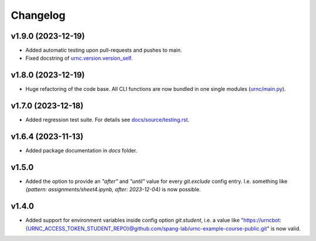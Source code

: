 Changelog
=========

v1.9.0 (2023-12-19)
-------------------

- Added automatic testing upon pull-requests and pushes to main.
- Fixed docstring of `urnc.version.version_self <urnc/version.py>`_.


v1.8.0 (2023-12-19)
-------------------

- Huge refactoring of the code base. All CLI functions are now bundled in one single modules (`urnc/main.py <urnc/main.py>`_).

v1.7.0 (2023-12-18)
-------------------

- Added regression test suite. For details see `docs/source/testing.rst <docs/source/testing.rst>`_.

v1.6.4 (2023-11-13)
-------------------

- Added package documentation in `docs` folder.

v1.5.0
------

- Added the option to provide an `"after"` and `"until"` value for every `git.exclude` config entry. I.e. something like `{pattern: assignments/sheet4.ipynb, after: 2023-12-04}` is now possible.

v1.4.0
------

- Added support for environment variables inside config option `git.student`, i.e. a value like "https://urncbot:{URNC_ACCESS_TOKEN_STUDENT_REPO}@github.com/spang-lab/urnc-example-course-public.git" is now valid.
